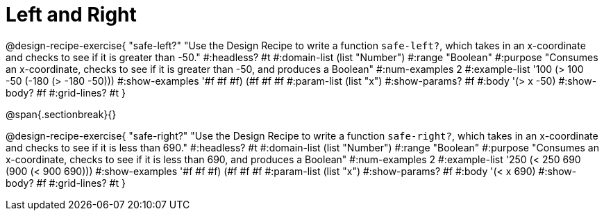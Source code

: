 = Left and Right

++++
<style>
.recipe_word_problem {margin: 1ex 0ex; }
</style>
++++

@design-recipe-exercise{ "safe-left?" 
"Use the Design Recipe to write a function `safe-left?`, which takes in an x-coordinate and checks to see if it is greater than -50."
  #:headless? #t
  #:domain-list (list "Number")
  #:range "Boolean"
  #:purpose "Consumes an x-coordinate, checks to see if it is greater than -50, and produces a Boolean"
  #:num-examples 2
  #:example-list '((100 (> 100 -50))
                   (-180 (> -180 -50)))
  #:show-examples '((#f #f #f) (#f #f #f))
  #:param-list (list "x")
  #:show-params? #f
  #:body '(> x -50)
  #:show-body? #f 
  #:grid-lines? #t 
}

@span{.sectionbreak}{}

@design-recipe-exercise{ "safe-right?" 
"Use the Design Recipe to write a function `safe-right?`, which takes in an x-coordinate and checks to see if it is less than 690."
  #:headless? #t
  #:domain-list (list "Number")
  #:range "Boolean"
  #:purpose "Consumes an x-coordinate, checks to see if it is less than 690, and produces a Boolean"
  #:num-examples 2
  #:example-list '((250 (< 250 690))
                   (900 (< 900 690)))
  #:show-examples '((#f #f #f) (#f #f #f))
  #:param-list (list "x")
  #:show-params? #f
  #:body '(< x 690)
  #:show-body? #f 
  #:grid-lines? #t 
}